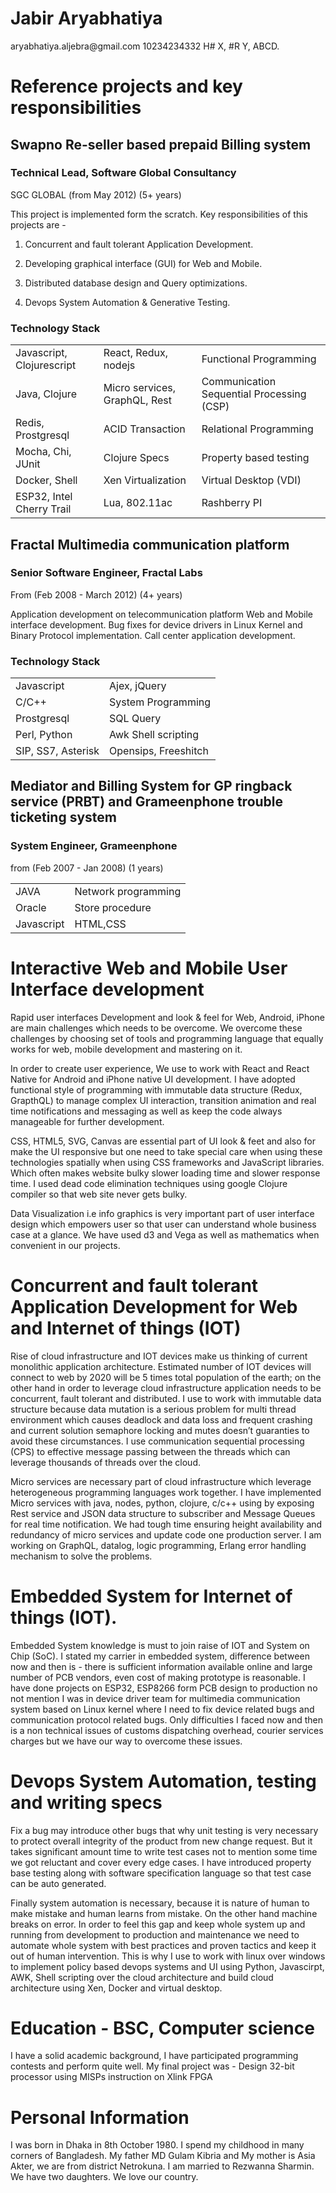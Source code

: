 * Jabir Aryabhatiya
  aryabhatiya.aljebra@gmail.com
  10234234332
  H# X, #R Y, ABCD.

* Reference projects and key responsibilities
** Swapno Re-seller based prepaid Billing system
*** Technical Lead, Software Global Consultancy
   SGC GLOBAL (from May 2012) (5+ years)

   This project is implemented form the scratch. Key responsibilities of this projects are -

**** Concurrent and fault tolerant Application Development.
**** Developing graphical interface (GUI) for Web and Mobile.
**** Distributed database design and Query optimizations.
**** Devops System Automation & Generative Testing.

*** Technology Stack

    | Javascript, Clojurescript | React, Redux, nodejs          | Functional Programming                    |
    | Java, Clojure             | Micro services, GraphQL, Rest | Communication Sequential Processing (CSP) |
    | Redis, Prostgresql        | ACID Transaction              | Relational Programming                    |
    | Mocha, Chi, JUnit         | Clojure Specs                 | Property based testing                    |
    | Docker, Shell             | Xen Virtualization             | Virtual Desktop (VDI)                     |
    | ESP32, Intel Cherry Trail | Lua, 802.11ac                 | Rashberry PI                              |

** Fractal Multimedia communication platform
*** Senior Software Engineer, Fractal Labs
    From (Feb 2008 - March 2012) (4+ years)

    Application development on telecommunication platform Web and Mobile interface development.
    Bug fixes for device drivers in Linux Kernel and Binary Protocol implementation. Call center application development.

*** Technology Stack
    | Javascript         | Ajex, jQuery         |
    | C/C++              | System Programming   |
    | Prostgresql        | SQL Query            |
    | Perl, Python       | Awk Shell scripting  |
    | SIP, SS7, Asterisk | Opensips, Freeshitch |

** Mediator and Billing System for GP ringback service (PRBT) and Grameenphone trouble ticketing system
*** System Engineer, Grameenphone
    from (Feb 2007 - Jan 2008) (1 years)

    | JAVA       | Network programming |
    | Oracle     | Store procedure     |
    | Javascript | HTML,CSS            |
* Interactive Web and Mobile User Interface development

  Rapid user interfaces Development and look & feel for Web, Android, iPhone are main
  challenges which needs to be overcome. We overcome these challenges by choosing set of
  tools and programming language that equally works for web, mobile development and
  mastering on it.

  In order to create user experience, We use to work with React and React Native for
  Android and iPhone native UI development. I have adopted functional style of
  programming with immutable data structure (Redux, GrapthQL) to manage complex UI interaction,
  transition animation and real time notifications and messaging as well as keep
  the code always manageable for further development.

  CSS, HTML5, SVG, Canvas are essential part of UI look & feet and also
  for make the UI responsive but one need to take special care when using these
  technologies spatially when using CSS frameworks and JavaScript libraries.
  Which often makes website bulky slower loading time and slower response time.
  I used dead code elimination techniques using google Clojure compiler so that
  web site never gets bulky.

  Data Visualization i.e info graphics is very important part of user interface
  design which empowers user so that user can understand whole business case at a glance.
  We have used d3 and Vega as well as mathematics when convenient in our projects.

* Concurrent and fault tolerant Application Development for Web and Internet of things (IOT)

  Rise of cloud infrastructure and IOT devices make us thinking of current monolithic
  application architecture. Estimated number of IOT devices will connect to web by 2020
  will be 5 times total population of the earth; on the other hand in order to leverage cloud
  infrastructure application needs to be concurrent, fault tolerant and distributed.
  I use to work with immutable data structure because data mutation is a serious problem
  for multi thread environment which causes deadlock and data loss and frequent crashing
  and current solution semaphore locking and mutes doesn’t guaranties to avoid these circumstances.
  I use communication sequential processing (CPS) to effective message passing between the threads
  which can leverage thousands of threads over the cloud.

  Micro services are necessary part of cloud infrastructure which leverage heterogeneous
  programming languages work together. I have implemented Micro services with java, nodes,
  python, clojure, c/c++ using by exposing Rest service and JSON data structure to
  subscriber and Message Queues for real time notification. We had tough time ensuring
  height availability and redundancy of micro services and update code one production server.
  I am working on GraphQL, datalog, logic programming,  Erlang error handling mechanism to solve
  the problems.
* Embedded System for Internet of things (IOT).

  Embedded System knowledge is must to join raise of IOT and System on Chip (SoC).
  I stated my carrier in embedded system, difference between now and then is -
  there is sufficient information available online and large number of PCB vendors,
  even cost of making prototype is reasonable. I have done projects on  ESP32,
  ESP8266 form PCB design to production no not mention I was in device driver team
  for multimedia communication system based on Linux kernel where I need
  to fix device related bugs and communication protocol related bugs. Only difficulties
  I faced  now and then is a non technical issues of customs dispatching overhead,
  courier services charges but we have our way to overcome these issues.

* Devops System Automation, testing and writing specs

  Fix a bug may introduce other bugs that why unit testing is very necessary to protect
  overall integrity of the product from new change request. But it takes significant
  amount time to write test cases not to mention some time we got reluctant and cover
  every edge cases. I have introduced property base testing along with software specification
  language so that test case can be auto generated.

  Finally system automation is necessary, because it is nature of human to make mistake
  and human learns from mistake. On the other hand machine breaks on error. In order
  to feel this gap and keep whole system up and running from development to production
  and maintenance we need to automate whole system with best practices and proven tactics
  and keep it out of human intervention. This is why I use to work with linux over windows
  to implement policy based devops systems and UI using Python, Javascirpt, AWK,
  Shell scripting over the cloud architecture and build cloud architecture using Xen,
  Docker and virtual desktop.
* Education - BSC, Computer science

  I have a solid academic background, I have participated programming contests and
  perform quite well. My final project was - Design 32-bit processor using MISPs
  instruction on Xlink FPGA

* Personal Information

  I was born in Dhaka in 8th October 1980. I spend my childhood in many corners of Bangladesh.
  My father MD Gulam Kibria and My mother is Asia Akter, we are from district Netrokuna.
  I am married to Rezwanna Sharmin. We have two daughters. We love our country.